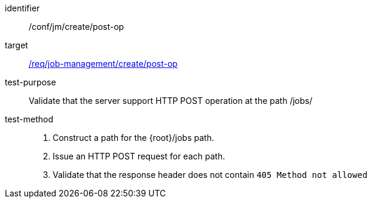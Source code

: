 [[ats_jm_deploy_post-op]]

[abstract_test]
====
[%metadata]
identifier:: /conf/jm/create/post-op
target:: <<req_job-management_create_post-op,/req/job-management/create/post-op>>
test-purpose:: Validate that the server support HTTP POST operation at the path /jobs/
test-method::
+
--
1. Construct a path for the {root}/jobs path.

2. Issue an HTTP POST request for each path.

3. Validate that the response header does not contain `405 Method not allowed`
--
====

